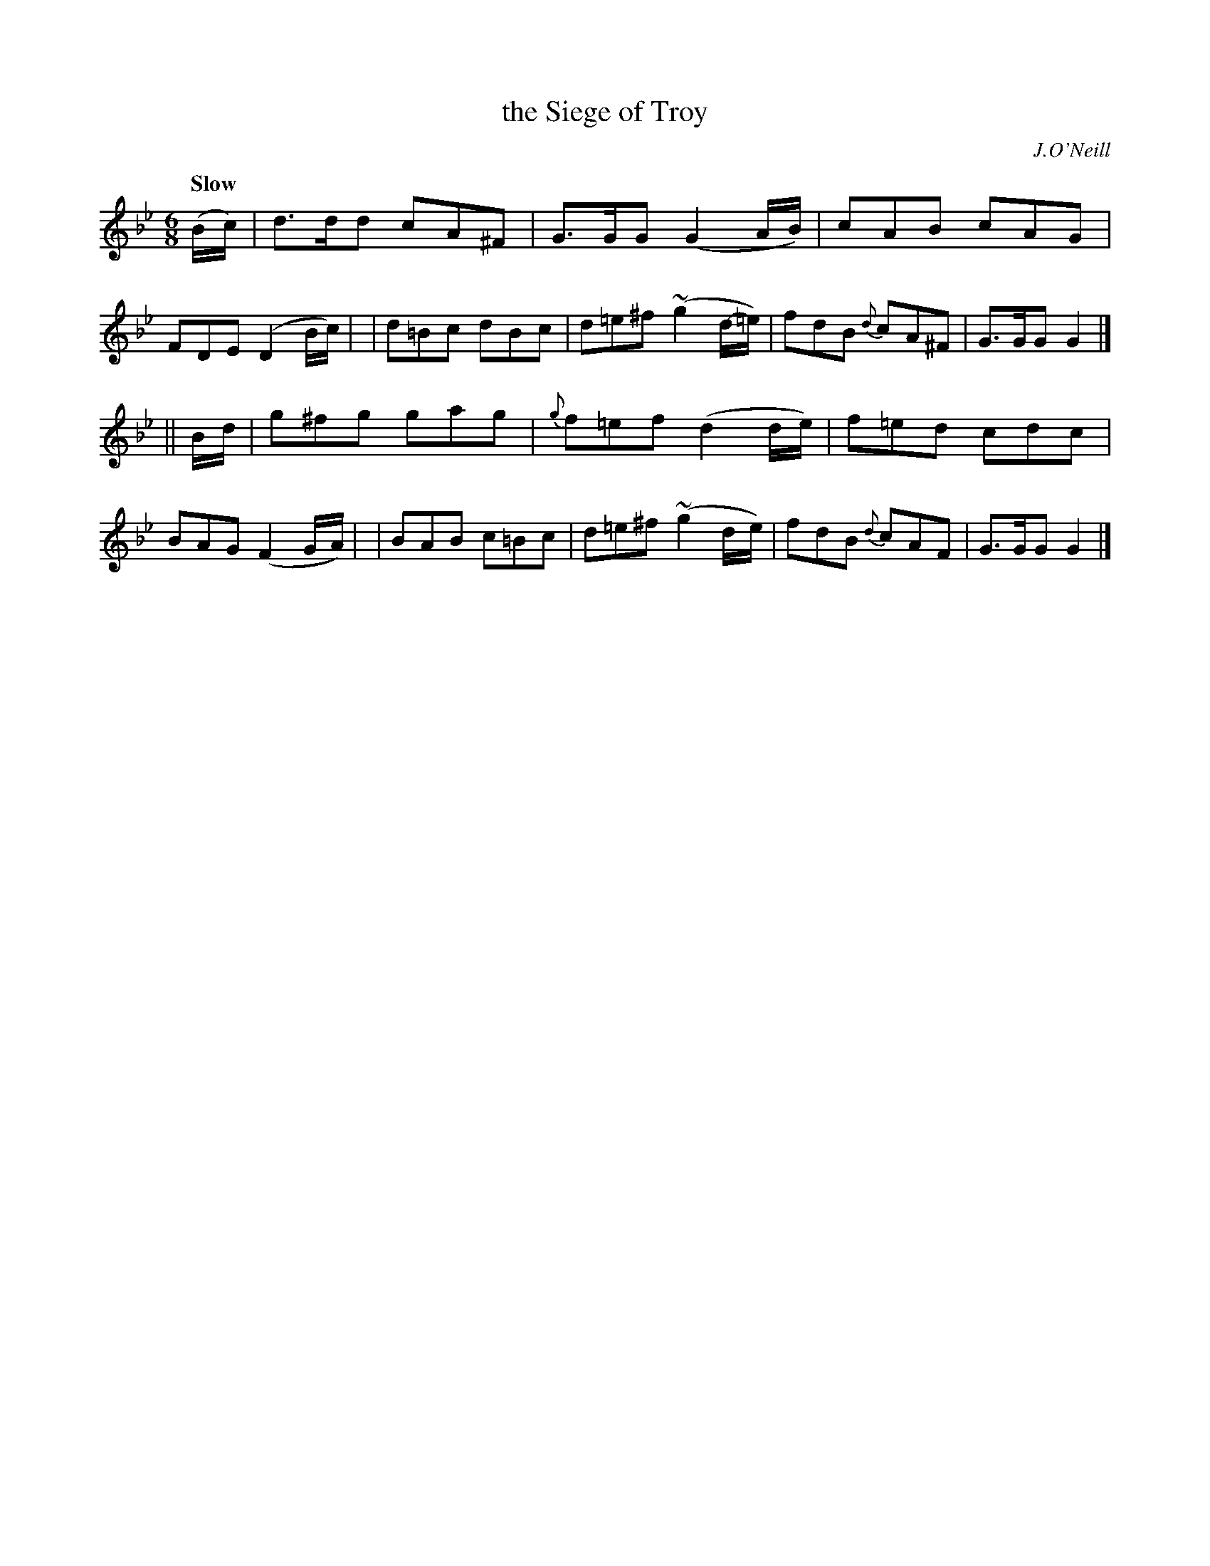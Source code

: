 X: 14
T: the Siege of Troy
R: air, jig
%S: s:2 b:16(8+8)
B: "O'Neill's 1850 #14"
Q: "Slow"
O: J.O'Neill
Z: Norbert Paap, norbertp@bdu.uva.nl
M: 6/8
L: 1/8
K: Gm
(B/c/) \
| d>dd cA^F | G>GG (G2A/B/) | cAB cAG | FDE (D2 B/c/) |\
| d=Bc dBc | d=e^f ~(g2 d/-=e/) | fdB {d}cA^F | G>GG G2 |]
|| B/d/ \
| g^fg gag | {g}f=ef (d2 d/-e/) | f=ed cdc | BAG (F2 G/-A/) |\
| BAB c=Bc | d=e^f ~(g2 d/-e/) | fdB {d}cAF | G>GG G2 |]
